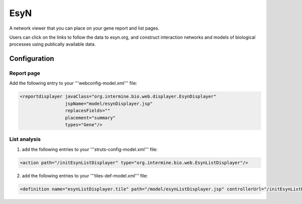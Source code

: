EsyN
================================

A network viewer that you can place on your gene report and list pages. 

Users can click on the links to follow the data to esyn.org, and construct interaction networks and models of biological processes using publically available data. 

Configuration
--------------------------

Report page
~~~~~~~~~~~~~

Add the following entry to your '''webconfig-model.xml''' file:

.. code-block:: xml

    <reportdisplayer javaClass="org.intermine.bio.web.displayer.EsynDisplayer"
                     jspName="model/esynDisplayer.jsp"
                     replacesFields=""
                     placement="summary"
                     types="Gene"/>

List analysis
~~~~~~~~~~~~~

1. add the following entries to your '''struts-config-model.xml''' file:

.. code-block:: xml

	<action path="/initEsynListDisplayer" type="org.intermine.bio.web.EsynListDisplayer"/>

2. add the following entries to your '''tiles-def-model.xml''' file:

.. code-block:: xml    

	<definition name="esynListDisplayer.tile" path="/model/esynListDisplayer.jsp" controllerUrl="/initEsynListDisplayer.do"/>

.. index:: EsyN, network viewer, interaction viewer
